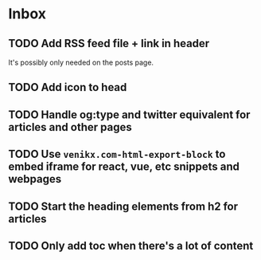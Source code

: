 * Inbox
** TODO Add RSS feed file + link in header
It's possibly only needed on the posts page.
** TODO Add icon to head
** TODO Handle og:type and twitter equivalent for articles and other pages
** TODO Use ~venikx.com-html-export-block~ to embed iframe for react, vue, etc snippets and webpages
** TODO Start the heading elements from h2 for articles
** TODO Only add toc when there's a lot of content
